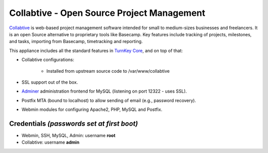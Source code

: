 Collabtive - Open Source Project Management
===========================================

`Collabtive`_ is web-based project management software intended for
small to medium-sizes businesses and freelancers. It is an open Source
alternative to proprietary tools like Basecamp. Key features include
tracking of projects, milestones, and tasks, importing from Basecamp,
timetracking and reporting.

This appliance includes all the standard features in `TurnKey Core`_,
and on top of that:

- Collabtive configurations:
   
   - Installed from upstream source code to /var/www/collabtive

- SSL support out of the box.
- `Adminer`_ administration frontend for MySQL (listening on port
  12322 - uses SSL).
- Postfix MTA (bound to localhost) to allow sending of email (e.g.,
  password recovery).
- Webmin modules for configuring Apache2, PHP, MySQL and Postfix.

Credentials *(passwords set at first boot)*
-------------------------------------------

- Webmin, SSH, MySQL, Admin: username **root**
- Collabtive: username **admin**


.. _Collabtive: http://collabtive.o-dyn.de/
.. _TurnKey Core: https://www.turnkeylinux.org/core
.. _Adminer: http://www.adminer.org/
